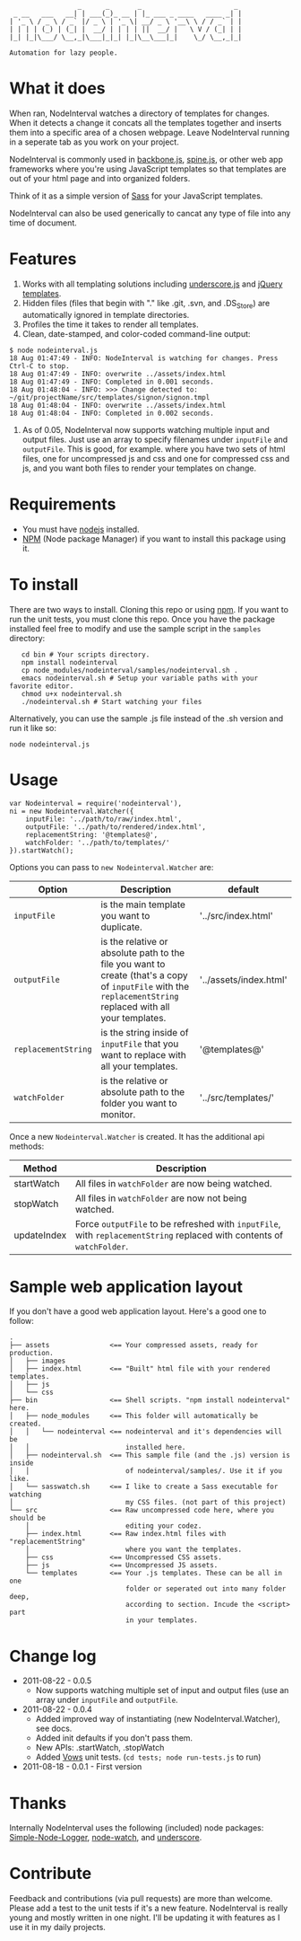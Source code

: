 :                  _      _       _                       _
:  _ __   ___   __| | ___(_)_ __ | |_ ___ _ ____   ____ _| |
: | '_ \ / _ \ / _` |/ _ \ | '_ \| __/ _ \ '__\ \ / / _` | |
: | | | | (_) | (_| |  __/ | | | | ||  __/ |   \ V / (_| | |
: |_| |_|\___/ \__,_|\___|_|_| |_|\__\___|_|    \_/ \__,_|_|
:
: Automation for lazy people.

* What it does

When ran, NodeInterval watches a directory of templates for changes. When it
detects a change it concats all the templates together and inserts them into a
specific area of a chosen webpage. Leave NodeInterval running in a seperate tab
as you work on your project.

NodeInterval is commonly used in [[http://documentcloud.github.com/backbone/][backbone.js]], [[http://maccman.github.com/spine/][spine.js]], or other web app
frameworks where you're using JavaScript templates so that templates are out of
your html page and into organized folders.

Think of it as a simple version of [[http://sass-lang.com/][Sass]] for your JavaScript templates.

NodeInterval can also be used generically to cancat any type of file into any
time of document.

* Features

1. Works with all templating solutions including [[http://documentcloud.github.com/underscore/][underscore.js]] and [[http://api.jquery.com/category/plugins/templates/][jQuery templates]].
2. Hidden files (files that begin with "." like .git, .svn, and .DS_Store) are automatically ignored in template directories.
3. Profiles the time it takes to render all templates.
4. Clean, date-stamped, and color-coded command-line output:

: $ node nodeinterval.js
: 18 Aug 01:47:49 - INFO: NodeInterval is watching for changes. Press Ctrl-C to stop.
: 18 Aug 01:47:49 - INFO: overwrite ../assets/index.html
: 18 Aug 01:47:49 - INFO: Completed in 0.001 seconds.
: 18 Aug 01:48:04 - INFO: >>> Change detected to: ~/git/projectName/src/templates/signon/signon.tmpl
: 18 Aug 01:48:04 - INFO: overwrite ../assets/index.html
: 18 Aug 01:48:04 - INFO: Completed in 0.002 seconds.

5. As of 0.05, NodeInterval now supports watching multiple input and output files. Just use an array to specify filenames under =inputFile= and =outputFile=. This is good, for example. where you have two sets of html files, one for uncompressed js and css and one for compressed css and js, and you want both files to render your templates on change.
* Requirements
- You must have [[http://nodejs.org/][nodejs]] installed.
- [[http://npmjs.org/][NPM]] (Node package Manager) if you want to install this package using it.
* To install

There are two ways to install. Cloning this repo or using [[http://npmjs.org/][npm]]. If you want to
run the unit tests, you must clone this repo. Once you have the package
installed feel free to modify and use the sample script in the =samples=
directory:

:    cd bin # Your scripts directory.
:    npm install nodeinterval
:    cp node_modules/nodeinterval/samples/nodeinterval.sh .
:    emacs nodeinterval.sh # Setup your variable paths with your favorite editor.
:    chmod u+x nodeinterval.sh
:    ./nodeinterval.sh # Start watching your files

Alternatively, you can use the sample .js file instead of the .sh version and
run it like so:

: node nodeinterval.js

* Usage

: var Nodeinterval = require('nodeinterval'),
: ni = new Nodeinterval.Watcher({
:     inputFile: '../path/to/raw/index.html',
:     outputFile: '../path/to/rendered/index.html',
:     replacementString: '@templates@',
:     watchFolder: '../path/to/templates/'
: }).startWatch();

Options you can pass to =new Nodeinterval.Watcher= are:

| Option              | Description                                                                                                                                                  | default                |
|---------------------+--------------------------------------------------------------------------------------------------------------------------------------------------------------+------------------------|
| =inputFile=         | is the main template you want to duplicate.                                                                                                                  | '../src/index.html'    |
| =outputFile=        | is the relative or absolute path to the file you want to create (that's a copy of =inputFile= with the =replacementString= replaced with all your templates. | '../assets/index.html' |
| =replacementString= | is the string inside of =inputFile= that you want to replace with all your templates.                                                                        | '@templates@'          |
| =watchFolder=       | is the relative or absolute path to the folder you want to monitor.                                                                                          | '../src/templates/'    |

Once a new =Nodeinterval.Watcher= is created. It has the additional api methods:

| Method      | Description                                                                                                            |
|-------------+------------------------------------------------------------------------------------------------------------------------|
| startWatch  | All files in =watchFolder= are now being watched.                                                                      |
| stopWatch   | All files in =watchFolder= are now not being watched.                                                                  |
| updateIndex | Force =outputFile= to be refreshed with =inputFile=, with =replacementString= replaced with contents of =watchFolder=. |

* Sample web application layout

If you don't have a good web application layout. Here's a good one to follow:

: .
: ├── assets               <== Your compressed assets, ready for production.
: │   ├── images
: │   ├── index.html       <== "Built" html file with your rendered templates.
: │   ├── js
: │   └── css
: ├── bin                  <== Shell scripts. "npm install nodeinterval" here.
: │   ├── node_modules     <== This folder will automatically be created.
: │   │   └── nodeinterval <== nodeinterval and it's dependencies will be
: │   │                        installed here.
: │   ├── nodeinterval.sh  <== This sample file (and the .js) version is inside
: │   │                        of nodeinterval/samples/. Use it if you like.
: │   └── sasswatch.sh     <== I like to create a Sass executable for watching
: │                            my CSS files. (not part of this project)
: └── src                  <== Raw uncompressed code here, where you should be
:     │                        editing your codez.
:     ├── index.html       <== Raw index.html files with "replacementString"
:     │                        where you want the templates.
:     ├── css              <== Uncompressed CSS assets.
:     ├── js               <== Uncompressed JS assets.
:     └── templates        <== Your .js templates. These can be all in one
:                              folder or seperated out into many folder deep,
:                              according to section. Incude the <script> part
:                              in your templates.

* Change log
- 2011-08-22 - 0.0.5
  - Now supports watching multiple set of input and output files (use an array under =inputFile= and =outputFile=.
- 2011-08-22 - 0.0.4
  - Added improved way of instantiating (new NodeInterval.Watcher), see docs.
  - Added init defaults if you don't pass them.
  - New APIs: .startWatch, .stopWatch
  - Added [[http://vowsjs.org/][Vows]] unit tests. (=cd tests; node run-tests.js= to run)
- 2011-08-18 - 0.0.1 - First version
* Thanks

Internally NodeInterval uses the following (included) node packages:
[[https://github.com/DelvarWorld/Simple-Node-Logger][Simple-Node-Logger]], [[https://github.com/jorritd/node-watch][node-watch]], and [[https://github.com/documentcloud/underscore][underscore]].

* Contribute

Feedback and contributions (via pull requests) are more than welcome. Please add
a test to the unit tests if it's a new feature. NodeInterval is really young and
mostly written in one night. I'll be updating it with features as I use it in my
daily projects.

